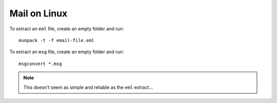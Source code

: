 Mail on Linux
*************

To extract an ``eml`` file, create an empty folder and run::

  munpack -t -f email-file.eml

To extract an ``msg`` file, create an empty folder and run::

  msgconvert *.msg

.. note:: This doesn't seem as simple and reliable as the ``eml`` extract...
